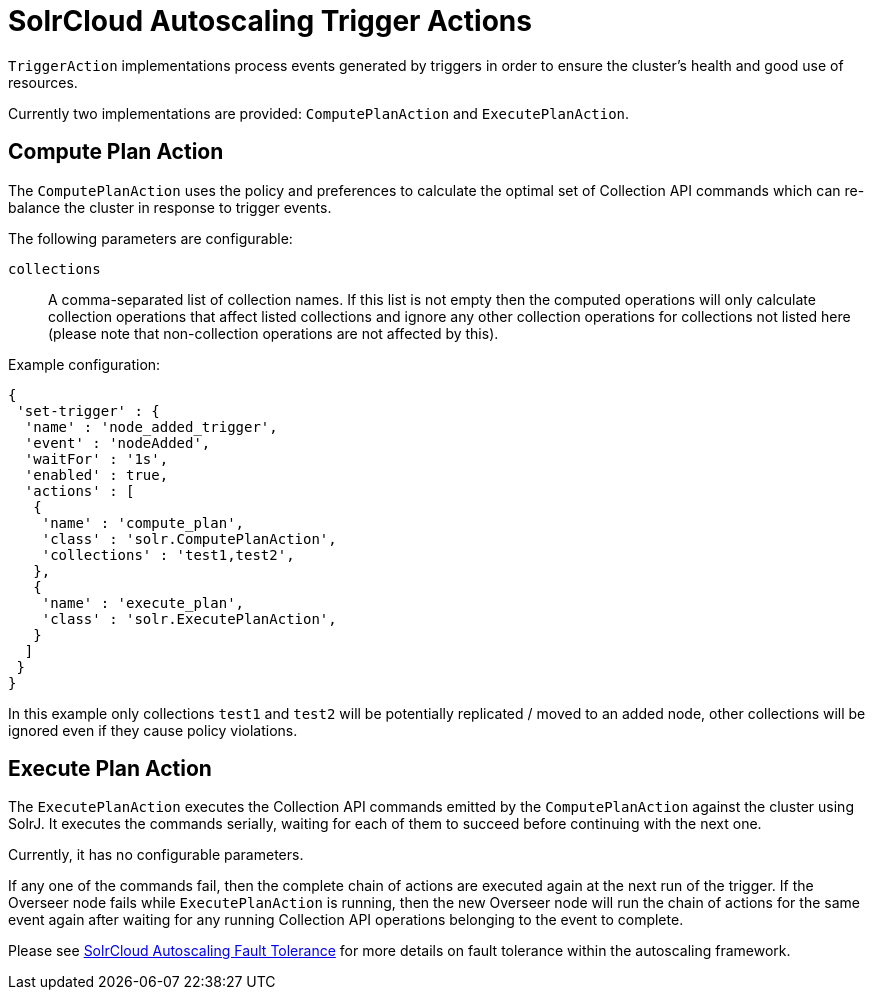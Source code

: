 = SolrCloud Autoscaling Trigger Actions
// Licensed to the Apache Software Foundation (ASF) under one
// or more contributor license agreements.  See the NOTICE file
// distributed with this work for additional information
// regarding copyright ownership.  The ASF licenses this file
// to you under the Apache License, Version 2.0 (the
// "License"); you may not use this file except in compliance
// with the License.  You may obtain a copy of the License at
//
//   http://www.apache.org/licenses/LICENSE-2.0
//
// Unless required by applicable law or agreed to in writing,
// software distributed under the License is distributed on an
// "AS IS" BASIS, WITHOUT WARRANTIES OR CONDITIONS OF ANY
// KIND, either express or implied.  See the License for the
// specific language governing permissions and limitations
// under the License.

`TriggerAction` implementations process events generated by triggers in order to ensure the cluster's
health and good use of resources.

Currently two implementations are provided: `ComputePlanAction` and `ExecutePlanAction`.

== Compute Plan Action

The `ComputePlanAction` uses the policy and preferences to calculate the optimal set of Collection API
commands which can re-balance the cluster in response to trigger events.

The following parameters are configurable:

`collections`::
A comma-separated list of collection names. If this list is not empty then
the computed operations will only calculate collection operations that affect
listed collections and ignore any other collection operations for collections
not listed here (please note that non-collection operations are not affected by this).

Example configuration:

[source,json]
{
 'set-trigger' : {
  'name' : 'node_added_trigger',
  'event' : 'nodeAdded',
  'waitFor' : '1s',
  'enabled' : true,
  'actions' : [
   {
    'name' : 'compute_plan',
    'class' : 'solr.ComputePlanAction',
    'collections' : 'test1,test2',
   },
   {
    'name' : 'execute_plan',
    'class' : 'solr.ExecutePlanAction',
   }
  ]
 }
}

In this example only collections `test1` and `test2` will be potentially
replicated / moved to an added node, other collections will be ignored even
if they cause policy violations.

== Execute Plan Action

The `ExecutePlanAction` executes the Collection API commands emitted by the `ComputePlanAction` against
the cluster using SolrJ. It executes the commands serially, waiting for each of them to succeed before
continuing with the next one.

Currently, it has no configurable parameters.

If any one of the commands fail, then the complete chain of actions are
executed again at the next run of the trigger. If the Overseer node fails while `ExecutePlanAction` is running,
then the new Overseer node will run the chain of actions for the same event again after waiting for any
running Collection API operations belonging to the event to complete.

Please see <<solrcloud-autoscaling-fault-tolerance.adoc#solrcloud-autoscaling-fault-tolerance,SolrCloud Autoscaling Fault Tolerance>> for more details on fault tolerance within the autoscaling framework.
